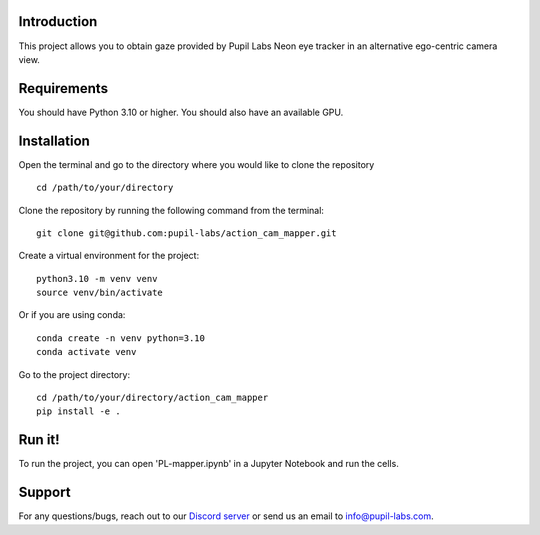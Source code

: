 .. image:: https://img.shields.io/pypi/v/skeleton.svg
   :target: `PyPI link`_

.. image:: https://img.shields.io/pypi/pyversions/skeleton.svg
   :target: `PyPI link`_

.. _PyPI link: https://pypi.org/project/skeleton

.. image:: https://github.com/jaraco/skeleton/workflows/tests/badge.svg
   :target: https://github.com/jaraco/skeleton/actions?query=workflow%3A%22tests%22
   :alt: tests

.. image:: https://img.shields.io/badge/code%20style-black-000000.svg
   :target: https://github.com/psf/black
   :alt: Code style: Black

.. .. image:: https://readthedocs.org/projects/skeleton/badge/?version=latest
..    :target: https://skeleton.readthedocs.io/en/latest/?badge=latest

.. image:: https://img.shields.io/badge/skeleton-2022-informational
   :target: https://blog.jaraco.com/skeleton

Introduction
============
This project allows you to obtain gaze provided by Pupil Labs Neon eye tracker in an alternative ego-centric camera view.

Requirements
============
You should have Python 3.10 or higher. You should also have an available GPU.

Installation
============
Open the terminal and go to the directory where you would like to clone the repository
::
   cd /path/to/your/directory

Clone the repository by running the following command from the terminal:
::
   git clone git@github.com:pupil-labs/action_cam_mapper.git

Create a virtual environment for the project:
::
   python3.10 -m venv venv
   source venv/bin/activate

Or if you are using conda:
::
   conda create -n venv python=3.10
   conda activate venv

Go to the project directory:
::
   cd /path/to/your/directory/action_cam_mapper
   pip install -e .

Run it!
============
To run the project, you can open 'PL-mapper.ipynb' in a Jupyter Notebook and run the cells.

Support
========

For any questions/bugs, reach out to our `Discord server <https://pupil-labs.com/chat/>`__  or send us an email to info@pupil-labs.com. 